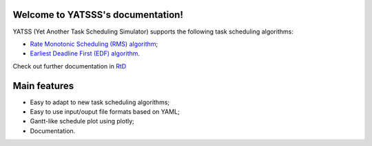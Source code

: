 |Docs Badge| 

.. it is possible to use Markdown with https://github.com/crossnox/m2r2 sphinx extension
.. it is possible to use blockdiag with http://blockdiag.com/en/blockdiag/sphinxcontrib.html sphinx extension
.. RST primer https://www.sphinx-doc.org/en/master/usage/restructuredtext/basics.html
.. extension to call apidoc automatically https://github.com/sphinx-contrib/apidoc
.. https://pythonhosted.org/an_example_pypi_project/sphinx.html#full-code-example

Welcome to YATSSS's documentation!
==================================

YATSS (Yet Another Task Scheduling Simulator) supports the 
following task scheduling algorithms: 

* `Rate Monotonic Scheduling (RMS) algorithm <https://en.wikipedia.org/wiki/Rate-monotonic_scheduling>`_;
* `Earliest Deadline First (EDF) algorithm <https://en.wikipedia.org/wiki/Earliest_deadline_first_scheduling>`_.

Check out further documentation in `RtD <https://yatss.readthedocs.io/>`_

Main features
=============

* Easy to adapt to new task scheduling algorithms;
* Easy to use input/ouput file formats based on YAML;
* Gantt-like schedule plot using plotly;
* Documentation.

.. |Docs Badge| image:: https://readthedocs.org/projects/yatss/badge/?version=latest
    :target: https://yatss.readthedocs.io/en/latest/?badge=latest
    :alt: Documentation Status
